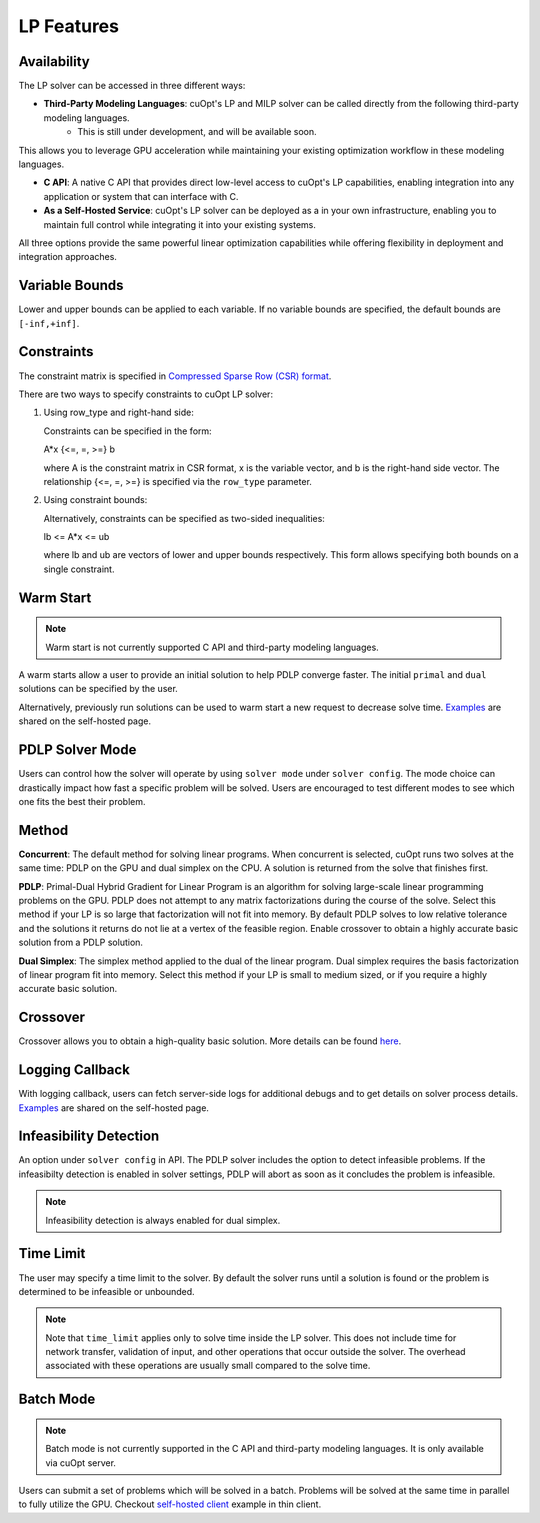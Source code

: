 ==================
LP Features
==================

Availability
-------------

The LP solver can be accessed in three different ways:

- **Third-Party Modeling Languages**: cuOpt's LP and MILP solver can be called directly from the following third-party modeling languages. 
   - This is still under development, and will be available soon.

This allows you to leverage GPU acceleration while maintaining your existing optimization workflow in these modeling languages.

- **C API**: A native C API that provides direct low-level access to cuOpt's LP capabilities, enabling integration into any application or system that can interface with C.

- **As a Self-Hosted Service**: cuOpt's LP solver can be deployed as a in your own infrastructure, enabling you to maintain full control while integrating it into your existing systems.

All three options provide the same powerful linear optimization capabilities while offering flexibility in deployment and integration approaches.

Variable Bounds
---------------

Lower and upper bounds can be applied to each variable. If no variable bounds are specified, the default bounds are ``[-inf,+inf]``.

Constraints
-----------

The constraint matrix is specified in `Compressed Sparse Row (CSR) format  <https://docs.nvidia.com/cuda/cusparse/#compressed-sparse-row-csr>`_.

There are two ways to specify constraints to cuOpt LP solver:

1. Using row_type and right-hand side:

   Constraints can be specified in the form:

   A*x {<=, =, >=} b

   where A is the constraint matrix in CSR format, x is the variable vector, and b is the right-hand side vector. The relationship {<=, =, >=} is specified via the ``row_type`` parameter.

2. Using constraint bounds:

   Alternatively, constraints can be specified as two-sided inequalities:

   lb <= A*x <= ub

   where lb and ub are vectors of lower and upper bounds respectively. This form allows specifying both bounds on a single constraint.

Warm Start
-----------

.. note::
   Warm start is not currently supported C API and third-party modeling languages.

A warm starts allow a user to provide an initial solution to help PDLP converge faster. The initial ``primal`` and ``dual`` solutions can be specified by the user.

Alternatively, previously run solutions can be used to warm start a new request to decrease solve time. `Examples <cuopt-server/lp-examples.html#warm-start>`_ are shared on the self-hosted page.

PDLP Solver Mode
----------------
Users can control how the solver will operate by using ``solver mode`` under ``solver config``. The mode choice can drastically impact how fast a specific problem will be solved. Users are encouraged to test different modes to see which one fits the best their problem.


Method
------

**Concurrent**: The default method for solving linear programs. When concurrent is selected, cuOpt runs two solves at the same time: PDLP on the GPU and dual simplex on the CPU. A solution is returned from the solve that finishes first.

**PDLP**: Primal-Dual Hybrid Gradient for Linear Program is an algorithm for solving large-scale linear programming problems on the GPU. PDLP does not attempt to any matrix factorizations during the course of the solve. Select this method if your LP is so large that factorization will not fit into memory. By default PDLP solves to low relative tolerance and the solutions it returns do not lie at a vertex of the feasible region. Enable crossover to obtain a highly accurate basic solution from a PDLP solution.

**Dual Simplex**: The simplex method applied to the dual of the linear program. Dual simplex requires the basis factorization of linear program fit into memory. Select this method if your LP is small to medium sized, or if you require a highly accurate basic solution.


Crossover
---------

Crossover allows you to obtain a high-quality basic solution. More details can be found `here <lp-milp-settings.html#crossover>`__.


Logging Callback
----------------
With logging callback, users can fetch server-side logs for additional debugs and to get details on solver process details. `Examples <cuopt-server/examples/lp-examples.html#logging-callback>`__ are shared on the self-hosted page.


Infeasibility Detection
-----------------------

An option under ``solver config`` in API. The PDLP solver includes the option to detect infeasible problems. If the infeasibilty detection is enabled in solver settings, PDLP will abort as soon as it concludes the problem is infeasible.

.. note::
   Infeasibility detection is always enabled for dual simplex.

Time Limit
----------

The user may specify a time limit to the solver. By default the solver runs until a solution is found or the problem is determined to be infeasible or unbounded.

.. note::

  Note that ``time_limit`` applies only to solve time inside the LP solver. This does not include time for network transfer, validation of input, and other operations that occur outside the solver. The overhead associated with these operations are usually small compared to the solve time.


Batch Mode
----------

.. note::
   Batch mode is not currently supported in the C API and third-party modeling languages. It is only available via cuOpt server.

Users can submit a set of problems which will be solved in a batch. Problems will be solved at the same time in parallel to fully utilize the GPU. Checkout `self-hosted client <cuopt-server/examples/lp-examples.html#batch-mode>`_ example in thin client.
